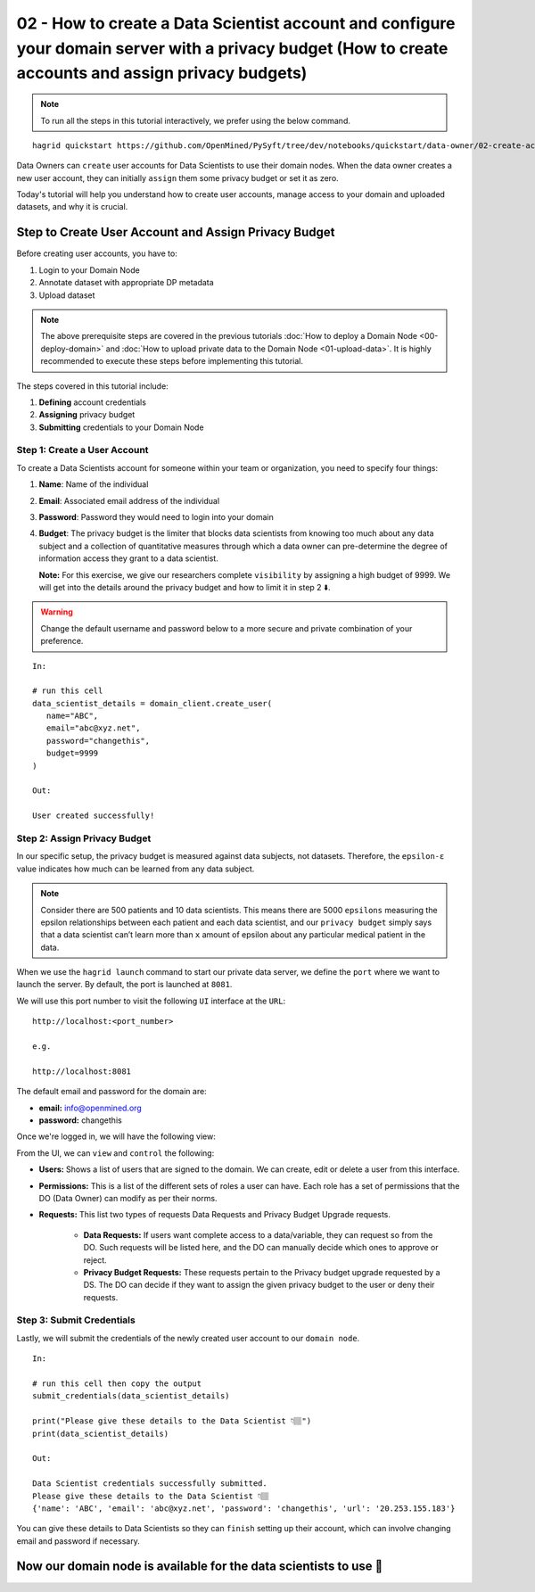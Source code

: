 02 - How to create a Data Scientist account and configure your domain server with a privacy budget (How to create accounts and assign privacy budgets)
======================================================================================================================================================

.. note:: 
   To run all the steps in this tutorial interactively, we prefer using the below command.

::

   hagrid quickstart https://github.com/OpenMined/PySyft/tree/dev/notebooks/quickstart/data-owner/02-create-account-configure-pb.ipynb


Data Owners can ``create`` user accounts for Data Scientists to use their domain nodes. 
When the data owner creates a new user account, they can initially ``assign`` them some 
privacy budget or set it as zero.

Today's tutorial will help you understand how to create user accounts, 
manage access to your domain and uploaded datasets, and why it is crucial. 

Step to Create User Account and Assign Privacy Budget
------------------------------------------------------
Before creating user accounts, you have to:

#. Login to your Domain Node
#. Annotate dataset with appropriate DP metadata
#. Upload dataset 

.. note:: 
   The above prerequisite steps are covered in the previous tutorials :doc:`How to deploy a
   Domain Node <00-deploy-domain>` and :doc:`How to upload private data to the Domain
   Node <01-upload-data>`. It is highly recommended to execute these steps before implementing this tutorial.

The steps covered in this tutorial include: 

#. **Defining** account credentials
#. **Assigning** privacy budget
#. **Submitting** credentials to your Domain Node

|02-create-account-configure-pb-00|

Step 1: Create a User Account
~~~~~~~~~~~~~~~~~~~~~~~~~~~~~
To create a Data Scientists account for someone within your team or organization, you need to specify four things:

#. **Name**: Name of the individual
#. **Email**: Associated email address of the individual
#. **Password**: Password they would need to login into your domain
#. **Budget**: The privacy budget is the limiter that blocks data scientists from knowing too much about any data subject and a collection of quantitative measures through which a data owner can pre-determine the degree of information access they grant to a data scientist. 

   **Note:** For this exercise, we give our researchers complete ``visibility`` by assigning a high budget of 9999. 
   We will get into the details around the privacy budget and how to limit it in step 2 ⬇️.

.. WARNING:: 
   Change the default username and password below to a more secure and private combination of your preference.

::

   In:

   # run this cell
   data_scientist_details = domain_client.create_user(
      name="ABC",
      email="abc@xyz.net",
      password="changethis",
      budget=9999
   )

   Out: 

   User created successfully!


Step 2: Assign Privacy Budget
~~~~~~~~~~~~~~~~~~~~~~~~~~~~~
In our specific setup, the privacy budget is measured against data subjects, not datasets. 
Therefore, the ``epsilon-ε`` value indicates how much can be learned from any data subject.

.. note:: 
   Consider there are 500 patients and 10 data scientists. This means there are 
   5000 ``epsilons`` measuring the epsilon relationships between each patient and each 
   data scientist, and our ``privacy budget`` simply says that a data scientist can’t 
   learn more than ``x`` amount of epsilon about any particular medical patient in the data.

When we use the ``hagrid launch`` command to start our private data server, we define the ``port`` where we want to 
launch the server. By default, the port is launched at ``8081``. 

|02-create-account-configure-pb-01|

We will use this port number to visit the following ``UI`` interface at the ``URL``:

::

   http://localhost:<port_number>

   e.g.

   http://localhost:8081


|02-create-account-configure-pb-02|

The default email and password for the domain are:

* **email:** info@openmined.org
* **password:** changethis

Once we're logged in, we will have the following view:

|02-create-account-configure-pb-03|

From the UI, we can ``view`` and ``control`` the following:

* **Users:** Shows a list of users that are signed to the domain. We can create, edit or delete a user from this interface.
* **Permissions:** This is a list of the different sets of roles a user can have. Each role has a set of permissions that the DO (Data Owner) can modify as per their norms.
* **Requests:** This list two types of requests Data Requests and Privacy Budget Upgrade requests.
   
   * **Data Requests:** If users want complete access to a data/variable, they can request so from the DO. Such requests will be listed here, and the DO can manually decide which ones to approve or reject.
   * **Privacy Budget Requests:** These requests pertain to the Privacy budget upgrade requested by a DS. The DO can decide if they want to assign the given privacy budget to the user or deny their requests.


Step 3: Submit Credentials
~~~~~~~~~~~~~~~~~~~~~~~~~~
Lastly, we will submit the credentials of the newly created user account to our ``domain node``. 

:: 

   In: 

   # run this cell then copy the output
   submit_credentials(data_scientist_details)

   print("Please give these details to the Data Scientist 👇🏽")
   print(data_scientist_details)

   Out:

   Data Scientist credentials successfully submitted.
   Please give these details to the Data Scientist 👇🏽
   {'name': 'ABC', 'email': 'abc@xyz.net', 'password': 'changethis', 'url': '20.253.155.183'}

You can give these details to Data Scientists so they can ``finish`` setting up their account, 
which can involve changing email and password if necessary. 

Now our domain node is available for the data scientists to use 👏
------------------------------------------------------------------

.. |02-create-account-configure-pb-00| image:: ../../_static/personas-image/data-owner/02-create-account-configure-pb-00.jpg
  :width: 95%

.. |02-create-account-configure-pb-01| image:: ../../_static/personas-image/data-owner/02-create-account-configure-pb-01.png
  :width: 95%

.. |02-create-account-configure-pb-02| image:: ../../_static/personas-image/data-owner/02-create-account-configure-pb-02.png
  :width: 95%

.. |02-create-account-configure-pb-03| image:: ../../_static/personas-image/data-owner/02-create-account-configure-pb-03.png
  :width: 95%
